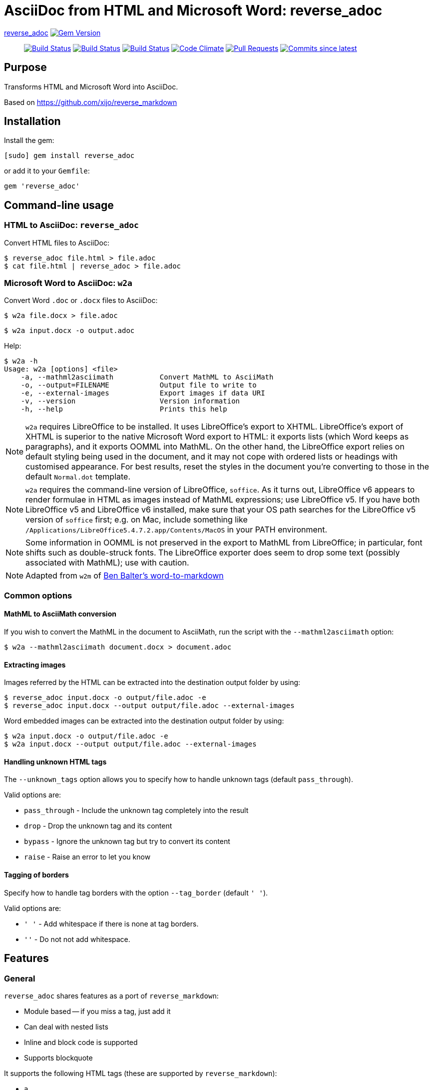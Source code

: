 = AsciiDoc from HTML and Microsoft Word: reverse_adoc

https://github.com/metanorma/reverse_adoc[reverse_adoc] image:https://img.shields.io/gem/v/reverse_adoc.svg["Gem Version", link="https://rubygems.org/gems/reverse_adoc"]::
image:https://github.com/metanorma/reverse_adoc/workflows/macos/badge.svg["Build Status", link="https://github.com/metanorma/reverse_adoc/actions?workflow=macos"]
image:https://github.com/metanorma/reverse_adoc/workflows/windows/badge.svg["Build Status", link="https://github.com/metanorma/reverse_adoc/actions?workflow=windows"]
image:https://github.com/metanorma/reverse_adoc/workflows/ubuntu/badge.svg["Build Status", link="https://github.com/metanorma/reverse_adoc/actions?workflow=ubuntu"]
image:https://codeclimate.com/github/metanorma/reverse_adoc/badges/gpa.svg["Code Climate", link="https://codeclimate.com/github/metanorma/reverse_adoc"]
image:https://img.shields.io/github/issues-pr-raw/metanorma/reverse_adoc.svg["Pull Requests", link="https://github.com/metanorma/reverse_adoc/pulls"]
image:https://img.shields.io/github/commits-since/metanorma/reverse_adoc/latest.svg["Commits since latest",link="https://github.com/metanorma/reverse_adoc/releases"]

== Purpose

Transforms HTML and Microsoft Word into AsciiDoc.

Based on https://github.com/xijo/reverse_markdown


== Installation

Install the gem:

[source,console]
----
[sudo] gem install reverse_adoc
----

or add it to your `Gemfile`:

[source,ruby]
----
gem 'reverse_adoc'
----


== Command-line usage

=== HTML to AsciiDoc: `reverse_adoc`

Convert HTML files to AsciiDoc:

[source,console]
----
$ reverse_adoc file.html > file.adoc
$ cat file.html | reverse_adoc > file.adoc
----


=== Microsoft Word to AsciiDoc: `w2a`

Convert Word `.doc` or `.docx` files to AsciiDoc:

[source,console]
----
$ w2a file.docx > file.adoc
----

[source,console]
----
$ w2a input.docx -o output.adoc
----

Help:

[source,console]
----
$ w2a -h
Usage: w2a [options] <file>
    -a, --mathml2asciimath           Convert MathML to AsciiMath
    -o, --output=FILENAME            Output file to write to
    -e, --external-images            Export images if data URI
    -v, --version                    Version information
    -h, --help                       Prints this help
----


NOTE: `w2a` requires LibreOffice to be installed. It uses LibreOffice's
export to XHTML. LibreOffice's export of XHTML is superior to the native Microsoft Word export
to HTML: it exports lists (which Word keeps as paragraphs), and it exports OOMML into MathML.
On the other hand, the LibreOffice export relies on default styling being used in the
document, and it may not cope with ordered lists or headings with customised appearance.
For best results, reset the styles in the document you're converting to those in
the default `Normal.dot` template.

NOTE: `w2a` requires the command-line version of LibreOffice, `soffice`. As it turns out,
LibreOffice v6 appears to render formulae in HTML as images instead of MathML expressions;
use LibreOffice v5. If you have both LibreOffice v5 and LibreOffice v6 installed, make sure
that your OS path searches for the LibreOffice v5 version of `soffice` first; e.g. on Mac,
include something like `/Applications/LibreOffice5.4.7.2.app/Contents/MacOS` in your PATH
environment.

NOTE: Some information in OOMML is not preserved in the export to MathML from LibreOffice;
in particular, font shifts such as double-struck fonts.
The LibreOffice exporter does seem to drop some text (possibly associated with
MathML); use with caution.

NOTE: Adapted from `w2m` of
https://github.com/benbalter/word-to-markdown[Ben Balter's word-to-markdown]


=== Common options


==== MathML to AsciiMath conversion

If you wish to convert the MathML in the document to AsciiMath, run the script with the
`--mathml2asciimath` option:

[source,console]
----
$ w2a --mathml2asciimath document.docx > document.adoc
----


==== Extracting images

Images referred by the HTML can be extracted into the destination output folder by using:

[source,console]
----
$ reverse_adoc input.docx -o output/file.adoc -e
$ reverse_adoc input.docx --output output/file.adoc --external-images
----


Word embedded images can be extracted into the destination output folder by using:

[source,console]
----
$ w2a input.docx -o output/file.adoc -e
$ w2a input.docx --output output/file.adoc --external-images
----


==== Handling unknown HTML tags

The `--unknown_tags` option allows you to specify how to handle unknown tags
(default `pass_through`).

Valid options are:

* `pass_through` - Include the unknown tag completely into the result
* `drop` - Drop the unknown tag and its content
* `bypass` - Ignore the unknown tag but try to convert its content
* `raise` - Raise an error to let you know


==== Tagging of borders

Specify how to handle tag borders with the option `--tag_border` (default `' '`).

Valid options are:

* `' '` - Add whitespace if there is none at tag borders.
* `''` - Do not not add whitespace.


== Features

=== General

`reverse_adoc` shares features as a port of `reverse_markdown`:

* Module based -- if you miss a tag, just add it
* Can deal with nested lists
* Inline and block code is supported
* Supports blockquote

It supports the following HTML tags (these are supported by `reverse_markdown`):

* `a`
* `blockquote`
* `br`
* `code`, `tt` (added: `kbd`, `samp`, `var`)
* `div`, `article`
* `em`, `i` (added: `cite`)
* `h1`, `h2`, `h3`, `h4`, `h5`, `h6`, `hr`
* `img`
* `li`, `ol`, `ul` (added: `dir`)
* `p`, `pre`
* `strong`, `b`
* `table`, `td`, `th`, `tr`

[NOTE]
====
* reverse_adoc does *not* support `del` or `strike`, because Asciidoctor does not out of the box.
* As with reverse_markdown, `pre` is only treated as sourcecode if it is contained in a `div@class = highlight-` element, or has a `@brush` attribute naming the language (Confluence).
* The gem does not support `p@align`, because Asciidoctor doesn't
====

In addition, it supports:

* `aside`
* `audio`, `video` (with `@src` attributes)
* `figure`, `figcaption`
* `mark`
* `q`
* `sub`, `sup`
* `@id` anchors
* `blockquote@cite`
* `img/@width`, `img/@height`
* `ol/@style`, `ol/@start`, `ol/@reversed`, `ul/@type`
* `td/@colspan`, `td/@rowspan`, `td@/align`, `td@/valign`
* `table/caption`, `table/@width`, `table/@frame` (partial), `table/@rules` (partial)
* Lists and paragraphs within cells
** Not tables within cells: Asciidoctor cannot deal with nested tables

The gem does not support:

* `col`, `colgroup`
* `source`, `picture`
* `bdi`, `bdo`, `ruby`, `rt`, `rp`, `wbr`
* `frame`, `frameset`, `iframe`, `noframes`, `noscript`, `script`, `input`, `output`, `progress`
* `map`, `canvas`, `dialog`, `embed`, `object`, `param`, `svg`, `track`
* `fieldset`, `button`, `datalist`, `form`, `label`, `legend`, `menu`, `menulist`, `optgroup`, `option`, `select`, `textarea`
* `big`, `dfn`, `font`, `s`, `small`, `span`, `strike`, `u`
* `center`
* `data`, `meter`
* `del`, `ins`
* `footer`, `header`, `main`, `nav`, `details`, `section`, `summary`, `template`


=== MathML support

If you are using this gem in the context of https://www.metanorma.com[Metanorma],
Metanorma AsciiDoc accepts MathML as a native mathematical format. So you do not need
to convert the MathML to AsciiMath.

The gem will optionally invoke the https://github.com/metanorma/mathml2asciimath
gem, to convert MathML to AsciiMath. The conversion is not perfect, and will need to be
post-edited; but it's a lot better than nothing.

NOTE: Asciidoctor does not support MathML input. HTML uses MathML.
The gem will recognize MathML expressions in HTML, and will wrap them in Asciidoctor
`stem:[ ]` macros. The result of this gem is not actually legal Asciidoctor for `stem`:
Asciidoctor will presumably
think this is AsciiMath in the `stem:[ ]` macro, try to pass it into MathJax as
AsciiMath, and fail. But of course, MathJax has no problem with MathML, and some postprocessing
on the Asciidoctor output can ensure that the MathML is treated by MathJax (or whatever else
uses the output) as such; so this is still much better than nothing for stem processing.

=== Word cleanup

This gem is routinely used in the Metanorma project to export Word documents to AsciiDoc.
The HTML export from Word that the gem uses, from LibreOffice, is much cleaner than the
native HTML 4 export from Word; but it has some infelicities which this gem cleans up:

* The HTML export has trouble with subscripts, and routinely exports them as headings; the `w2a`
script tries to clean them up.
* The `w2a` cleans up spaces, but it does not strip them.
* Spaces are removed from anchors and cross-references.
* Double underscores are removed from anchors and cross-references.
* Cross-references to `_GoBack` and to `_Toc` followed by numbers (used to construct tables of contents) are ignored.

== Ruby library usage

=== General

Simple to use.

[source,ruby]
----
result = ReverseAdoc.convert input
result.inspect # " *feelings* "
----

=== Configure with options

Just pass your chosen configuration options in after the input. The given options will last for this operation only.

[source,ruby]
----
ReverseAdoc.convert(input, unknown_tags: :raise, mathml2asciimath: true)
----


=== Preconfigure using an initializer

Or configure it block style on a initializer level. These configurations will last for all conversions until they are set to something different.

[source,ruby]
----
ReverseAdoc.config do |config|
  config.unknown_tags      = :bypass
  config.mathml2asciimath  = true
  config.tag_border  = ''
end
----


== Related stuff

* https://github.com/xijo/reverse_markdown[Xijo's original reverse_markdown gem]
* https://github.com/xijo/reverse_markdown/wiki/Write-your-own-converter[Write custom converters] - Wiki entry about how to write your own converter
* https://github.com/harlantwood/html_massage[html_massage] - A gem by Harlan T. Wood to convert regular sites into markdown using reverse_markdown
* https://github.com/benbalter/word-to-markdown[word-to-markdown] - Convert word docs into markdown while using reverse_markdown, by Ben Balter
* https://github.com/asciidocfx/HtmlToAsciidoc[HtmlToAsciidoc] - Javascript regexp-based converter of HTML to Asciidoctor
* https://asciidoctor.org/docs/user-manual/[The Asciidoctor User Manual]

